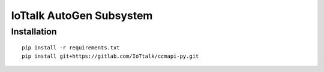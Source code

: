 IoTtalk AutoGen Subsystem
======================================================================


Installation
----------------------------------------------------------------------

::

    pip install -r requirements.txt
    pip install git+https://gitlab.com/IoTtalk/ccmapi-py.git

